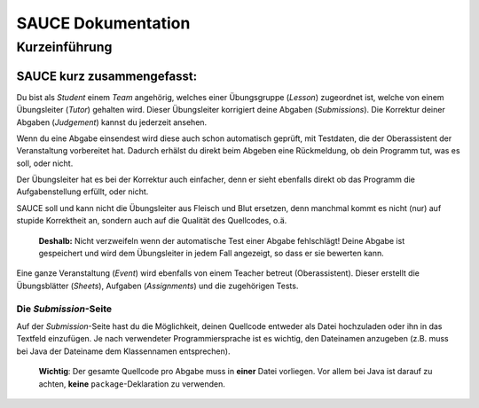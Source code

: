 SAUCE Dokumentation
===================

Kurzeinführung
------------------

SAUCE kurz zusammengefasst:
^^^^^^^^^^^^^^^^^^^^^^^^^^^

Du bist als *Student* einem *Team* angehörig, welches einer
Übungsgruppe (*Lesson*) zugeordnet ist, welche von einem
Übungsleiter (*Tutor*) gehalten wird.
Dieser Übungsleiter korrigiert deine Abgaben (*Submissions*).
Die Korrektur deiner Abgaben (*Judgement*) kannst du jederzeit ansehen.

Wenn du eine Abgabe einsendest wird diese auch schon automatisch
geprüft, mit Testdaten, die der Oberassistent der Veranstaltung
vorbereitet hat.
Dadurch erhälst du direkt beim Abgeben eine Rückmeldung, ob dein 
Programm tut, was es soll, oder nicht.

Der Übungsleiter hat es bei der Korrektur auch einfacher, denn
er sieht ebenfalls direkt ob das Programm die Aufgabenstellung
erfüllt, oder nicht.

SAUCE soll und kann nicht die Übungsleiter aus Fleisch und Blut ersetzen,
denn manchmal kommt es nicht (nur) auf stupide Korrektheit an,
sondern auch auf die Qualität des Quellcodes, o.ä.

    **Deshalb:** Nicht verzweifeln wenn der automatische Test
    einer Abgabe fehlschlägt! Deine Abgabe ist gespeichert und
    wird dem Übungsleiter in jedem Fall angezeigt,
    so dass er sie bewerten kann.

Eine ganze Veranstaltung (*Event*) wird ebenfalls von einem
Teacher betreut (Oberassistent). Dieser erstellt die Übungsblätter (*Sheets*),
Aufgaben (*Assignments*) und die zugehörigen Tests.

Die *Submission*-Seite
""""""""""""""""""""""
Auf der *Submission*-Seite hast du die Möglichkeit, deinen Quellcode entweder
als Datei hochzuladen oder ihn in das Textfeld einzufügen.
Je nach verwendeter Programmiersprache ist es wichtig, den Dateinamen anzugeben
(z.B. muss bei Java der Dateiname dem Klassennamen entsprechen).

    **Wichtig**: Der gesamte Quellcode pro Abgabe muss in **einer** Datei vorliegen.
    Vor allem bei Java ist darauf zu achten, **keine** ``package``-Deklaration zu verwenden.

